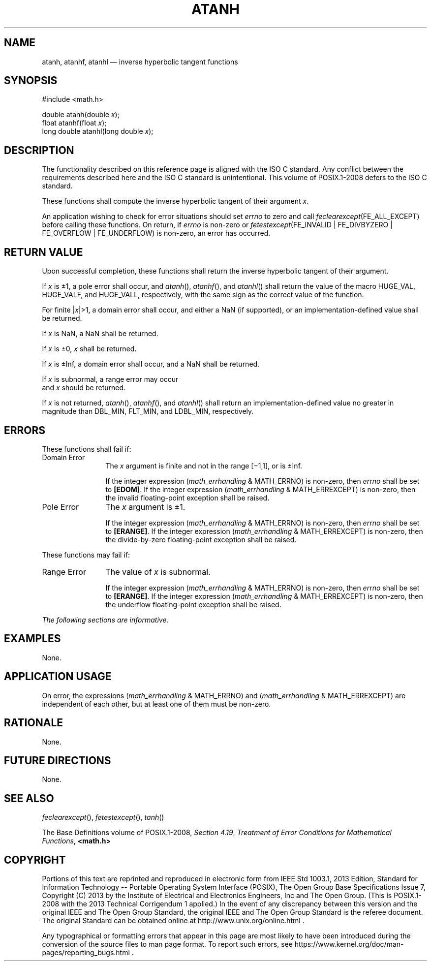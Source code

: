 '\" et
.TH ATANH "3" 2013 "IEEE/The Open Group" "POSIX Programmer's Manual"

.SH NAME
atanh,
atanhf,
atanhl
\(em inverse hyperbolic tangent functions
.SH SYNOPSIS
.LP
.nf
#include <math.h>
.P
double atanh(double \fIx\fP);
float atanhf(float \fIx\fP);
long double atanhl(long double \fIx\fP);
.fi
.SH DESCRIPTION
The functionality described on this reference page is aligned with the
ISO\ C standard. Any conflict between the requirements described here and the
ISO\ C standard is unintentional. This volume of POSIX.1\(hy2008 defers to the ISO\ C standard.
.P
These functions shall compute the inverse hyperbolic tangent of their
argument
.IR x .
.P
An application wishing to check for error situations should set
.IR errno
to zero and call
.IR feclearexcept (FE_ALL_EXCEPT)
before calling these functions. On return, if
.IR errno
is non-zero or \fIfetestexcept\fR(FE_INVALID | FE_DIVBYZERO |
FE_OVERFLOW | FE_UNDERFLOW) is non-zero, an error has occurred.
.SH "RETURN VALUE"
Upon successful completion, these functions shall return the inverse
hyperbolic tangent of their argument.
.P
If
.IR x
is \(+-1, a pole error shall occur, and
\fIatanh\fR(),
\fIatanhf\fR(),
and
\fIatanhl\fR()
shall return the value of the macro HUGE_VAL, HUGE_VALF, and HUGE_VALL,
respectively, with the same sign as the correct value of the function.
.P
For finite |\fIx\fR|>1, a domain error shall occur, and
either a NaN (if supported), or
an implementation-defined value shall be returned.
.P
If
.IR x
is NaN, a NaN shall be returned.
.P
If
.IR x
is \(+-0,
.IR x
shall be returned.
.P
If
.IR x
is \(+-Inf, a domain error shall occur, and a NaN shall be returned.
.P
If
.IR x
is subnormal, a range error may occur
.br
and
.IR x
should be returned.
.P
If
.IR x
is not returned,
\fIatanh\fR(),
\fIatanhf\fR(),
and
\fIatanhl\fR()
shall return an implementation-defined value no greater in magnitude
than DBL_MIN, FLT_MIN, and LDBL_MIN, respectively.
.SH ERRORS
These functions shall fail if:
.IP "Domain\ Error" 12
The
.IR x
argument is finite and not in the range [\(mi1,1],
or is \(+-Inf.
.RS 12 
.P
If the integer expression (\fImath_errhandling\fR & MATH_ERRNO) is
non-zero, then
.IR errno
shall be set to
.BR [EDOM] .
If the integer expression (\fImath_errhandling\fR & MATH_ERREXCEPT) is
non-zero, then the invalid floating-point exception shall be raised.
.RE
.IP "Pole\ Error" 12
The
.IR x
argument is \(+-1.
.RS 12 
.P
If the integer expression (\fImath_errhandling\fR & MATH_ERRNO) is
non-zero, then
.IR errno
shall be set to
.BR [ERANGE] .
If the integer expression (\fImath_errhandling\fR & MATH_ERREXCEPT) is
non-zero, then the divide-by-zero floating-point exception shall be
raised.
.RE
.br
.P
These functions may fail if:
.IP "Range\ Error" 12
The value of
.IR x
is subnormal.
.RS 12 
.P
If the integer expression (\fImath_errhandling\fR & MATH_ERRNO) is
non-zero, then
.IR errno
shall be set to
.BR [ERANGE] .
If the integer expression (\fImath_errhandling\fR & MATH_ERREXCEPT) is
non-zero, then the underflow floating-point exception shall be raised.
.RE
.LP
.IR "The following sections are informative."
.SH EXAMPLES
None.
.SH "APPLICATION USAGE"
On error, the expressions (\fImath_errhandling\fR & MATH_ERRNO) and
(\fImath_errhandling\fR & MATH_ERREXCEPT) are independent of each
other, but at least one of them must be non-zero.
.SH RATIONALE
None.
.SH "FUTURE DIRECTIONS"
None.
.SH "SEE ALSO"
.IR "\fIfeclearexcept\fR\^(\|)",
.IR "\fIfetestexcept\fR\^(\|)",
.IR "\fItanh\fR\^(\|)"
.P
The Base Definitions volume of POSIX.1\(hy2008,
.IR "Section 4.19" ", " "Treatment of Error Conditions for Mathematical Functions",
.IR "\fB<math.h>\fP"
.SH COPYRIGHT
Portions of this text are reprinted and reproduced in electronic form
from IEEE Std 1003.1, 2013 Edition, Standard for Information Technology
-- Portable Operating System Interface (POSIX), The Open Group Base
Specifications Issue 7, Copyright (C) 2013 by the Institute of
Electrical and Electronics Engineers, Inc and The Open Group.
(This is POSIX.1-2008 with the 2013 Technical Corrigendum 1 applied.) In the
event of any discrepancy between this version and the original IEEE and
The Open Group Standard, the original IEEE and The Open Group Standard
is the referee document. The original Standard can be obtained online at
http://www.unix.org/online.html .

Any typographical or formatting errors that appear
in this page are most likely
to have been introduced during the conversion of the source files to
man page format. To report such errors, see
https://www.kernel.org/doc/man-pages/reporting_bugs.html .
